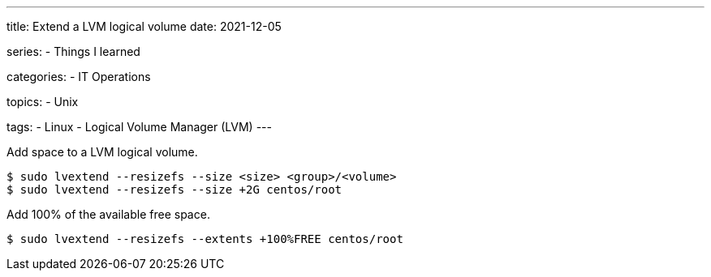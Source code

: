 ---
title: Extend a LVM logical volume
date: 2021-12-05

series:
- Things I learned

categories:
- IT Operations

topics:
- Unix

tags:
- Linux
- Logical Volume Manager (LVM)
---

:source-language: shell


Add space to a LVM logical volume.

----
$ sudo lvextend --resizefs --size <size> <group>/<volume>
$ sudo lvextend --resizefs --size +2G centos/root
----

Add 100% of the available free space.

----
$ sudo lvextend --resizefs --extents +100%FREE centos/root
----
